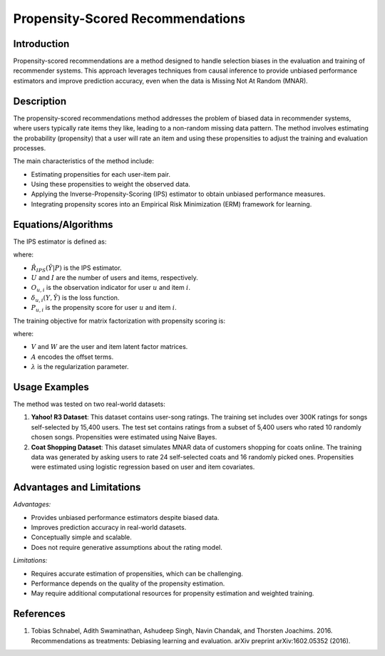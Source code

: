 **Propensity-Scored Recommendations**
======================================

**Introduction**
----------------
Propensity-scored recommendations are a method designed to handle selection biases in the evaluation and training of recommender systems. This approach leverages techniques from causal inference to provide unbiased performance estimators and improve prediction accuracy, even when the data is Missing Not At Random (MNAR).

**Description**
---------------
The propensity-scored recommendations method addresses the problem of biased data in recommender systems, where users typically rate items they like, leading to a non-random missing data pattern. The method involves estimating the probability (propensity) that a user will rate an item and using these propensities to adjust the training and evaluation processes.

The main characteristics of the method include:

- Estimating propensities for each user-item pair.
- Using these propensities to weight the observed data.
- Applying the Inverse-Propensity-Scoring (IPS) estimator to obtain unbiased performance measures.
- Integrating propensity scores into an Empirical Risk Minimization (ERM) framework for learning.

**Equations/Algorithms**
------------------------

The IPS estimator is defined as:

.. math::
    :label: ips-estimator

    \hat{R}_{IPS}(\hat{Y} | P) = \frac{1}{U \cdot I} \sum_{(u,i): O_{u,i} = 1} \frac{\delta_{u,i}(Y, \hat{Y})}{P_{u,i}}

where:

- :math:`\hat{R}_{IPS}(\hat{Y} | P)` is the IPS estimator.
- :math:`U` and :math:`I` are the number of users and items, respectively.
- :math:`O_{u,i}` is the observation indicator for user :math:`u` and item :math:`i`.
- :math:`\delta_{u,i}(Y, \hat{Y})` is the loss function.
- :math:`P_{u,i}` is the propensity score for user :math:`u` and item :math:`i`.

The training objective for matrix factorization with propensity scoring is:

.. math::
    :label: mf-objective

    \arg\min_{V, W, A} \left\{ \sum_{O_{u,i} = 1} \frac{\delta_{u,i}(Y, V^T W + A)}{P_{u,i}} + \lambda \left( \|V\|_F^2 + \|W\|_F^2 \right) \right\}

where:

- :math:`V` and :math:`W` are the user and item latent factor matrices.
- :math:`A` encodes the offset terms.
- :math:`\lambda` is the regularization parameter.

**Usage Examples**
------------------
The method was tested on two real-world datasets:

1. **Yahoo! R3 Dataset**: This dataset contains user-song ratings. The training set includes over 300K ratings for songs self-selected by 15,400 users. The test set contains ratings from a subset of 5,400 users who rated 10 randomly chosen songs. Propensities were estimated using Naive Bayes.

2. **Coat Shopping Dataset**: This dataset simulates MNAR data of customers shopping for coats online. The training data was generated by asking users to rate 24 self-selected coats and 16 randomly picked ones. Propensities were estimated using logistic regression based on user and item covariates.

**Advantages and Limitations**
------------------------------

*Advantages:*

- Provides unbiased performance estimators despite biased data.
- Improves prediction accuracy in real-world datasets.
- Conceptually simple and scalable.
- Does not require generative assumptions about the rating model.

*Limitations:*

- Requires accurate estimation of propensities, which can be challenging.
- Performance depends on the quality of the propensity estimation.
- May require additional computational resources for propensity estimation and weighted training.

**References**
---------------
1. Tobias Schnabel, Adith Swaminathan, Ashudeep Singh, Navin Chandak, and Thorsten Joachims. 2016. Recommendations as treatments: Debiasing learning and evaluation. arXiv preprint arXiv:1602.05352 (2016).
